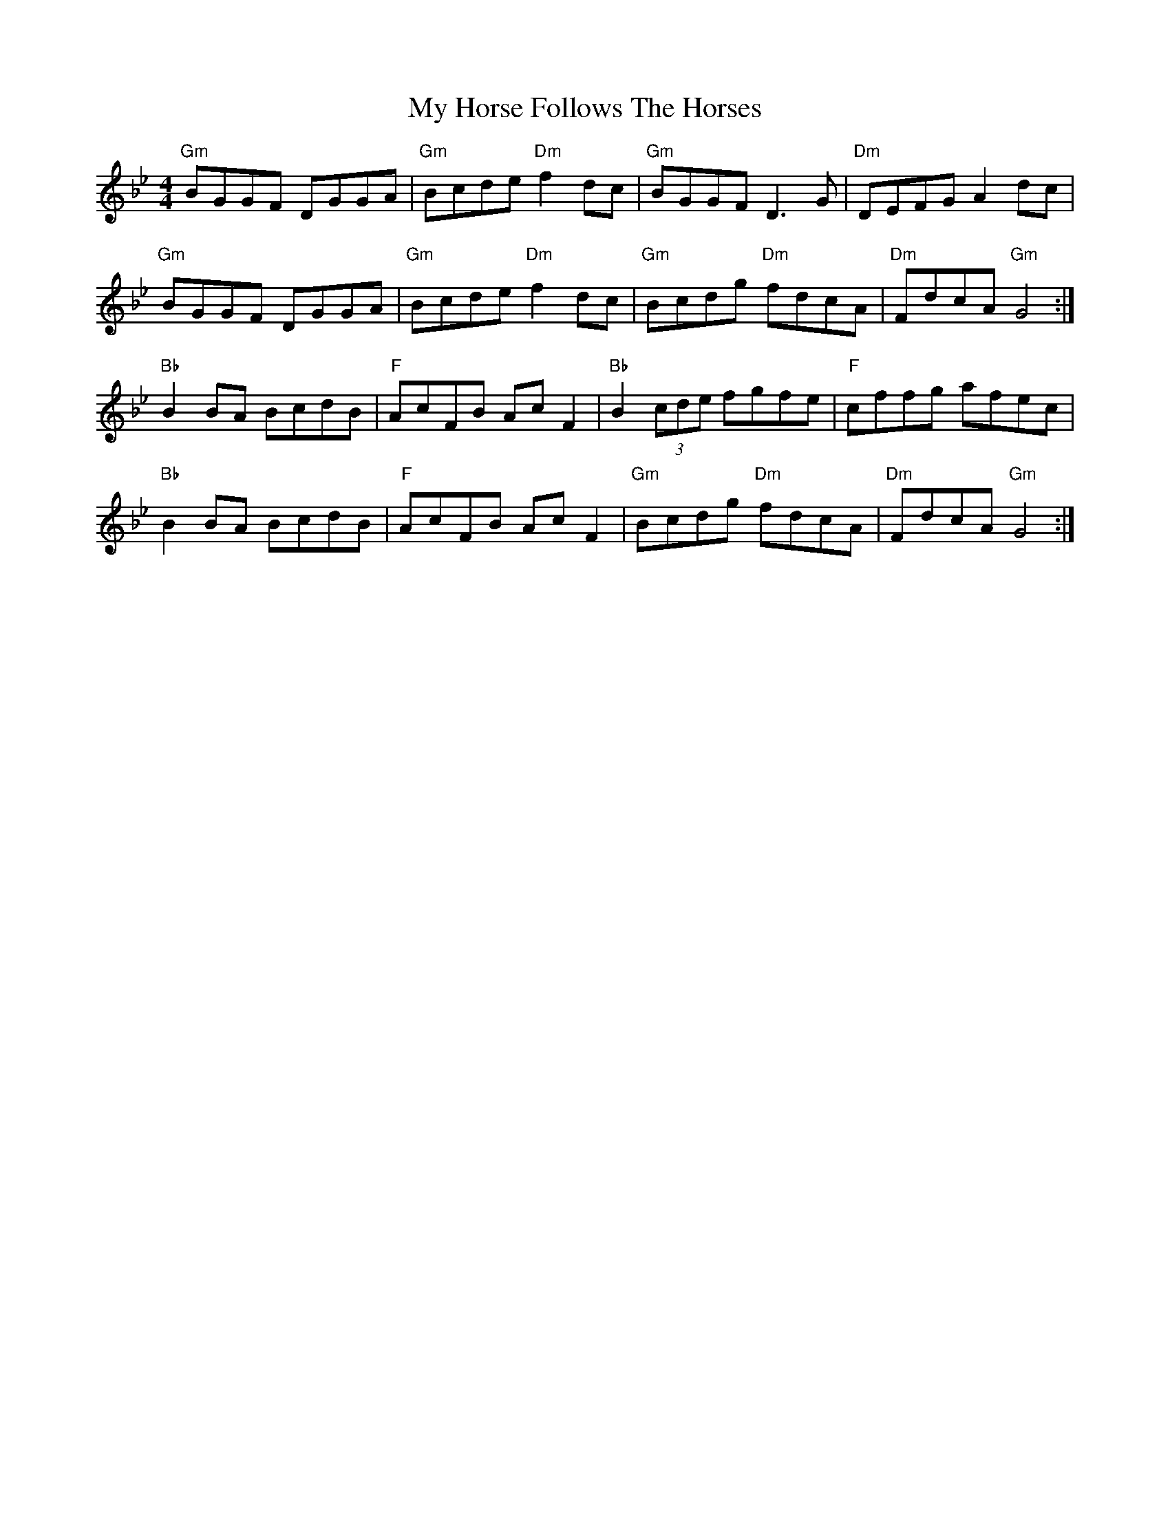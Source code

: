 X: 28756
T: My Horse Follows The Horses
R: reel
M: 4/4
K: Gminor
"Gm"BGGF DGGA|"Gm"Bcde "Dm"f2 dc|"Gm"BGGF D3 G|"Dm"DEFG A2 dc|
"Gm"BGGF DGGA|"Gm"Bcde "Dm"f2 dc|"Gm"Bcdg "Dm"fdcA|"Dm"FdcA "Gm"G4:|
"Bb"B2 BA BcdB|"F"AcFB Ac F2|"Bb"B2 (3cde fgfe|"F"cffg afec|
"Bb"B2 BA BcdB|"F"AcFB Ac F2|"Gm"Bcdg "Dm"fdcA|"Dm"FdcA "Gm"G4:|

